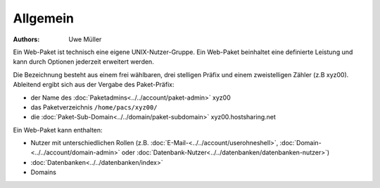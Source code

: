 =========
Allgemein
=========


:Authors: - Uwe Müller

.. |date| date:: %d. %m. %Y
.. |time| date:: %H:%M


Ein Web-Paket ist technisch eine eigene UNIX-Nutzer-Gruppe. 
Ein Web-Paket beinhaltet eine definierte Leistung und kann durch Optionen jederzeit erweitert werden.

Die Bezeichnung besteht aus einem frei wählbaren, drei stelligen Präfix und einem zweistelligen Zähler (z.B xyz00). 
Ableitend ergibt sich aus der Vergabe des Paket-Präfix:

* der Name des :doc:`Paketadmins<../../account/paket-admin>` xyz00 
* das Paketverzeichnis \ ``/home/pacs/xyz00/``\
* die :doc:`Paket-Sub-Domain<../../domain/paket-subdomain>` xyz00.hostsharing.net

Ein Web-Paket kann enthalten:

* Nutzer mit unterschiedlichen Rollen (z.B. :doc:`E-Mail-<../../account/userohneshell>`, :doc:`Domain-<../../account/domain-admin>` oder :doc:`Datenbank-Nutzer<../../datenbanken/datenbanken-nutzer>`)
* :doc:`Datenbanken<../../datenbanken/index>`
* Domains

